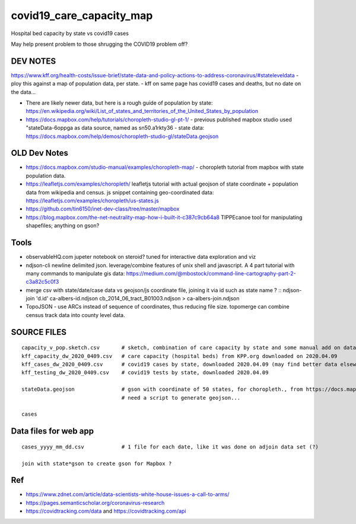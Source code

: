 covid19_care_capacity_map
~~~~~~~~~~~~~~~~~~~~~~~~~

Hospital bed capacity by state vs covid19 cases

May help present problem to those shrugging the COVID19 problem off?




DEV NOTES
=========


https://www.kff.org/health-costs/issue-brief/state-data-and-policy-actions-to-address-coronavirus/#stateleveldata
- ploy this against a map of population data, per state.
- kff on same page has covid19 cases and deaths, but no date on the data…

	
* There are likely newer data, but here is a rough guide of population by state:
  https://en.wikipedia.org/wiki/List_of_states_and_territories_of_the_United_States_by_population
		
		
* https://docs.mapbox.com/help/tutorials/choropleth-studio-gl-pt-1/
  - previous published mapbox studio used "stateData-6oppga as data source, named as sn50.a1rkty36 
  - state data: https://docs.mapbox.com/help/demos/choropleth-studio-gl/stateData.geojson




OLD Dev Notes
=============

  
* https://docs.mapbox.com/studio-manual/examples/choropleth-map/
  - choropleth tutorial from mapbox with state population data.

* https://leafletjs.com/examples/choropleth/
  leafletjs tutorial with actual geojson of state coordinate + population data from wikipedia and census. 
  js snippet containing geo-coordinated data: https://leafletjs.com/examples/choropleth/us-states.js
  
* https://github.com/tin6150/inet-dev-class/tree/master/mapbox

* https://blog.mapbox.com/the-net-neutrality-map-how-i-built-it-c387c9cb64a8 
  TIPPEcanoe tool for manipulating shapefiles; anything on gson?


Tools
=====

* observableHQ.com
  jupeter notebook on steroid? tuned for interactive data exploration and viz

* ndjson-cli
  newline delimited json.  leverage/combine features of unix shell and javascript.  
  A 4 part tutorial with many commands to manipulate gis data:
  https://medium.com/@mbostock/command-line-cartography-part-2-c3a82c5c0f3

* merge csv with state/date/case data vs geojson/js coordinate file, joining it via id such as state name ? :: 
  ndjson-join 'd.id' ca-albers-id.ndjson  cb_2014_06_tract_B01003.ndjson > ca-albers-join.ndjson
		
* TopoJSON - use ARCs instead of sequence of coordinates, thus reducing file size.
  topomerge can combine census track data into county level data.

SOURCE FILES
============

::

	capacity_v_pop.sketch.csv 	# sketch, combination of care capacity by state and some manual add on data for state population and number of cases
	kff_capacity_dw_2020_0409.csv	# care capacity (hospital beds) from KPP.org downloaded on 2020.04.09
	kff_cases_dw_2020_0409.csv	# covid19 cases by state, downloaded 2020.04.09 (may find better data elsewhere?)
	kff_testing_dw_2020_0409.csv	# covid19 tests by state, downloaded 2020.04.09 

	stateData.geojson		# gson with coordinate of 50 states, for choropleth., from https://docs.mapbox.com/help/tutorials/choropleth-studio-gl-pt-1
					# need a script to generate geojson...

	cases

Data files for web app
======================

::

	cases_yyyy_mm_dd.csv		# 1 file for each date, like it was done on adjoin data set (?)
	
	join with state*gson to create gson for Mapbox ?

Ref
===

* https://www.zdnet.com/article/data-scientists-white-house-issues-a-call-to-arms/
* https://pages.semanticscholar.org/coronavirus-research
* https://covidtracking.com/data  and  https://covidtracking.com/api


.. # use 8-space tab as that's how github render the rst
.. # vim: shiftwidth=8 tabstop=8 noexpandtab paste 
